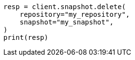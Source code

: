 // This file is autogenerated, DO NOT EDIT
// snapshot-restore/apis/delete-snapshot-api.asciidoc:30

[source, python]
----
resp = client.snapshot.delete(
    repository="my_repository",
    snapshot="my_snapshot",
)
print(resp)
----
